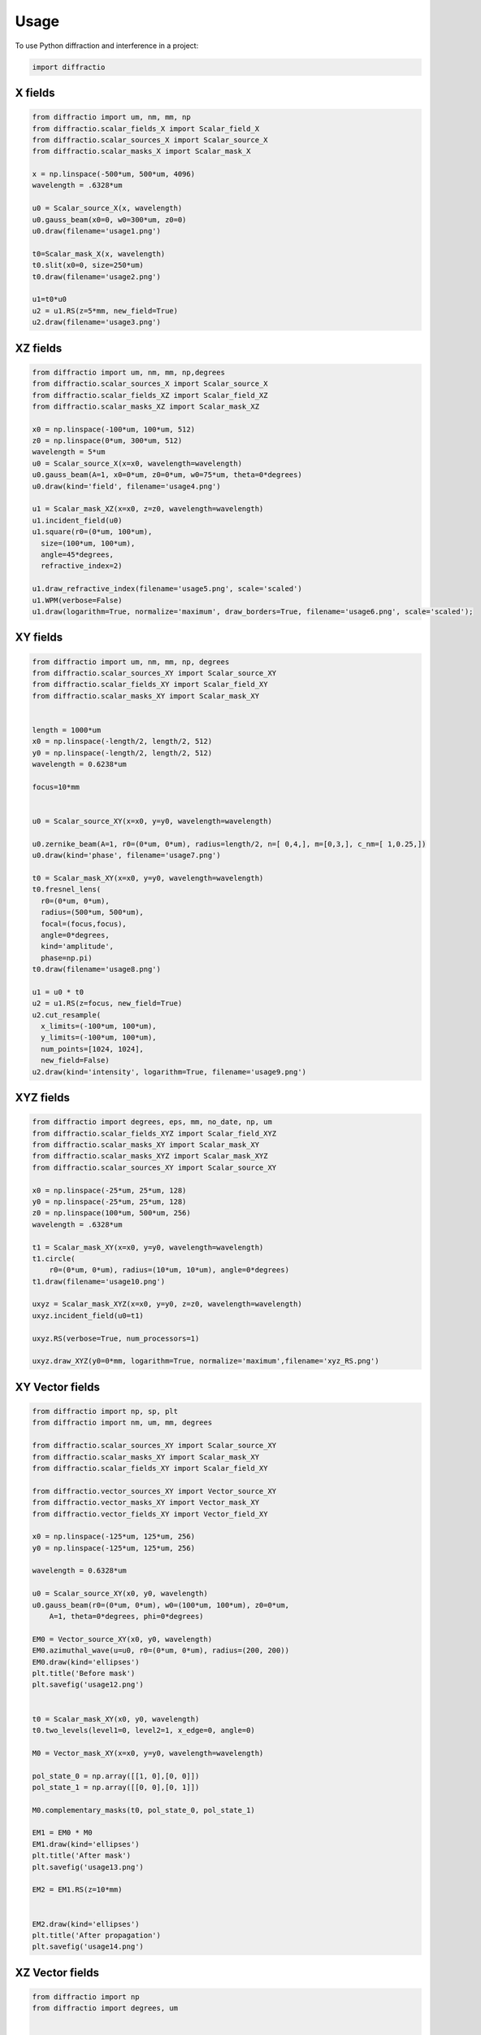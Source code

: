 =====
Usage
=====

To use Python diffraction and interference in a project:

.. code-block:: python

    import diffractio



X fields
=================

.. code-block:: python

  from diffractio import um, nm, mm, np
  from diffractio.scalar_fields_X import Scalar_field_X
  from diffractio.scalar_sources_X import Scalar_source_X
  from diffractio.scalar_masks_X import Scalar_mask_X

  x = np.linspace(-500*um, 500*um, 4096)
  wavelength = .6328*um

  u0 = Scalar_source_X(x, wavelength)
  u0.gauss_beam(x0=0, w0=300*um, z0=0)
  u0.draw(filename='usage1.png')

  t0=Scalar_mask_X(x, wavelength)
  t0.slit(x0=0, size=250*um)
  t0.draw(filename='usage2.png')

  u1=t0*u0
  u2 = u1.RS(z=5*mm, new_field=True)
  u2.draw(filename='usage3.png')


.. figure:: usage1.png
  :width: 600
.. figure:: usage2.png
  :width: 600
.. figure:: usage3.png
  :width: 600




XZ fields
=================

.. code-block:: python

  from diffractio import um, nm, mm, np,degrees
  from diffractio.scalar_sources_X import Scalar_source_X
  from diffractio.scalar_fields_XZ import Scalar_field_XZ
  from diffractio.scalar_masks_XZ import Scalar_mask_XZ

  x0 = np.linspace(-100*um, 100*um, 512)
  z0 = np.linspace(0*um, 300*um, 512)
  wavelength = 5*um
  u0 = Scalar_source_X(x=x0, wavelength=wavelength)
  u0.gauss_beam(A=1, x0=0*um, z0=0*um, w0=75*um, theta=0*degrees)
  u0.draw(kind='field', filename='usage4.png')

  u1 = Scalar_mask_XZ(x=x0, z=z0, wavelength=wavelength)
  u1.incident_field(u0)
  u1.square(r0=(0*um, 100*um),
    size=(100*um, 100*um),
    angle=45*degrees,
    refractive_index=2)

  u1.draw_refractive_index(filename='usage5.png', scale='scaled')
  u1.WPM(verbose=False)
  u1.draw(logarithm=True, normalize='maximum', draw_borders=True, filename='usage6.png', scale='scaled');

.. figure:: usage4.png
  :width: 600
.. figure:: usage5.png
  :width: 600
.. figure:: usage6.png
  :width: 600

XY fields
=================

.. code-block:: python

  from diffractio import um, nm, mm, np, degrees
  from diffractio.scalar_sources_XY import Scalar_source_XY
  from diffractio.scalar_fields_XY import Scalar_field_XY
  from diffractio.scalar_masks_XY import Scalar_mask_XY


  length = 1000*um
  x0 = np.linspace(-length/2, length/2, 512)
  y0 = np.linspace(-length/2, length/2, 512)
  wavelength = 0.6238*um

  focus=10*mm


  u0 = Scalar_source_XY(x=x0, y=y0, wavelength=wavelength)

  u0.zernike_beam(A=1, r0=(0*um, 0*um), radius=length/2, n=[ 0,4,], m=[0,3,], c_nm=[ 1,0.25,])
  u0.draw(kind='phase', filename='usage7.png')

  t0 = Scalar_mask_XY(x=x0, y=y0, wavelength=wavelength)
  t0.fresnel_lens(
    r0=(0*um, 0*um),
    radius=(500*um, 500*um),
    focal=(focus,focus),
    angle=0*degrees,
    kind='amplitude',
    phase=np.pi)
  t0.draw(filename='usage8.png')

  u1 = u0 * t0
  u2 = u1.RS(z=focus, new_field=True)
  u2.cut_resample(
    x_limits=(-100*um, 100*um),
    y_limits=(-100*um, 100*um),
    num_points=[1024, 1024],
    new_field=False)
  u2.draw(kind='intensity', logarithm=True, filename='usage9.png')


.. figure:: usage7.png
  :width: 600
.. figure:: usage8.png
  :width: 600
.. figure:: usage9.png
  :width: 600

XYZ fields
=================

.. code-block:: python

  from diffractio import degrees, eps, mm, no_date, np, um
  from diffractio.scalar_fields_XYZ import Scalar_field_XYZ
  from diffractio.scalar_masks_XY import Scalar_mask_XY
  from diffractio.scalar_masks_XYZ import Scalar_mask_XYZ
  from diffractio.scalar_sources_XY import Scalar_source_XY

  x0 = np.linspace(-25*um, 25*um, 128)
  y0 = np.linspace(-25*um, 25*um, 128)
  z0 = np.linspace(100*um, 500*um, 256)
  wavelength = .6328*um

  t1 = Scalar_mask_XY(x=x0, y=y0, wavelength=wavelength)
  t1.circle(
      r0=(0*um, 0*um), radius=(10*um, 10*um), angle=0*degrees)
  t1.draw(filename='usage10.png')

  uxyz = Scalar_mask_XYZ(x=x0, y=y0, z=z0, wavelength=wavelength)
  uxyz.incident_field(u0=t1)

  uxyz.RS(verbose=True, num_processors=1)

  uxyz.draw_XYZ(y0=0*mm, logarithm=True, normalize='maximum',filename='xyz_RS.png')


.. figure:: usage10.png
  :width: 600

.. figure:: xyz_RS.png
  :width: 600


XY Vector fields
==================================

.. code-block:: python

  from diffractio import np, sp, plt
  from diffractio import nm, um, mm, degrees

  from diffractio.scalar_sources_XY import Scalar_source_XY
  from diffractio.scalar_masks_XY import Scalar_mask_XY
  from diffractio.scalar_fields_XY import Scalar_field_XY

  from diffractio.vector_sources_XY import Vector_source_XY
  from diffractio.vector_masks_XY import Vector_mask_XY
  from diffractio.vector_fields_XY import Vector_field_XY

  x0 = np.linspace(-125*um, 125*um, 256)
  y0 = np.linspace(-125*um, 125*um, 256)

  wavelength = 0.6328*um

  u0 = Scalar_source_XY(x0, y0, wavelength)
  u0.gauss_beam(r0=(0*um, 0*um), w0=(100*um, 100*um), z0=0*um,
      A=1, theta=0*degrees, phi=0*degrees)

  EM0 = Vector_source_XY(x0, y0, wavelength)
  EM0.azimuthal_wave(u=u0, r0=(0*um, 0*um), radius=(200, 200))
  EM0.draw(kind='ellipses')
  plt.title('Before mask')
  plt.savefig('usage12.png')


  t0 = Scalar_mask_XY(x0, y0, wavelength)
  t0.two_levels(level1=0, level2=1, x_edge=0, angle=0)

  M0 = Vector_mask_XY(x=x0, y=y0, wavelength=wavelength)

  pol_state_0 = np.array([[1, 0],[0, 0]])
  pol_state_1 = np.array([[0, 0],[0, 1]])

  M0.complementary_masks(t0, pol_state_0, pol_state_1)

  EM1 = EM0 * M0
  EM1.draw(kind='ellipses')
  plt.title('After mask')
  plt.savefig('usage13.png')

  EM2 = EM1.RS(z=10*mm)


  EM2.draw(kind='ellipses')
  plt.title('After propagation')
  plt.savefig('usage14.png')

.. figure:: usage12.png
    :width: 600
.. figure:: usage13.png
    :width: 600
.. figure:: usage14.png
    :width: 600



XZ Vector fields
==================================

.. code-block:: python

  from diffractio import np
  from diffractio import degrees, um


  from diffractio.scalar_sources_X import Scalar_source_X
  from diffractio.vector_fields_XZ import Vector_field_XZ

  from py_pol.jones_vector import Jones_vector

  x0 = np.linspace(-10*um, 10*um, 1024)
  z0 = np.linspace(0*um, 30*um, 512)
  wavelength = 2*um

  u0 = Scalar_source_X(x=x0, wavelength=wavelength)
  u0.gauss_beam(A=1, x0=0, w0=2*um, z0=15*um, theta=0)

  j0 = Jones_vector().general_azimuth_ellipticity(azimuth=0*degrees, ellipticity=0*degrees)

  EH_xz = Vector_field_XZ(x0,z0, wavelength)
  EH_xz.incident_field(u0=u0, j0=j0)

  EH_xz.FP_WPM(has_edges=False)

  EH_xz.draw('EH', draw_z = True, draw_borders=True, scale='scaled')

  Sx, Sy, Sz = EH_xz.Poynting_vector_averaged(has_draw=True, draw_borders=True, scale='scaled')

.. figure:: usage12.png
    :width: 600
.. figure:: usage13.png
    :width: 600
.. figure:: usage14.png
    :width: 600